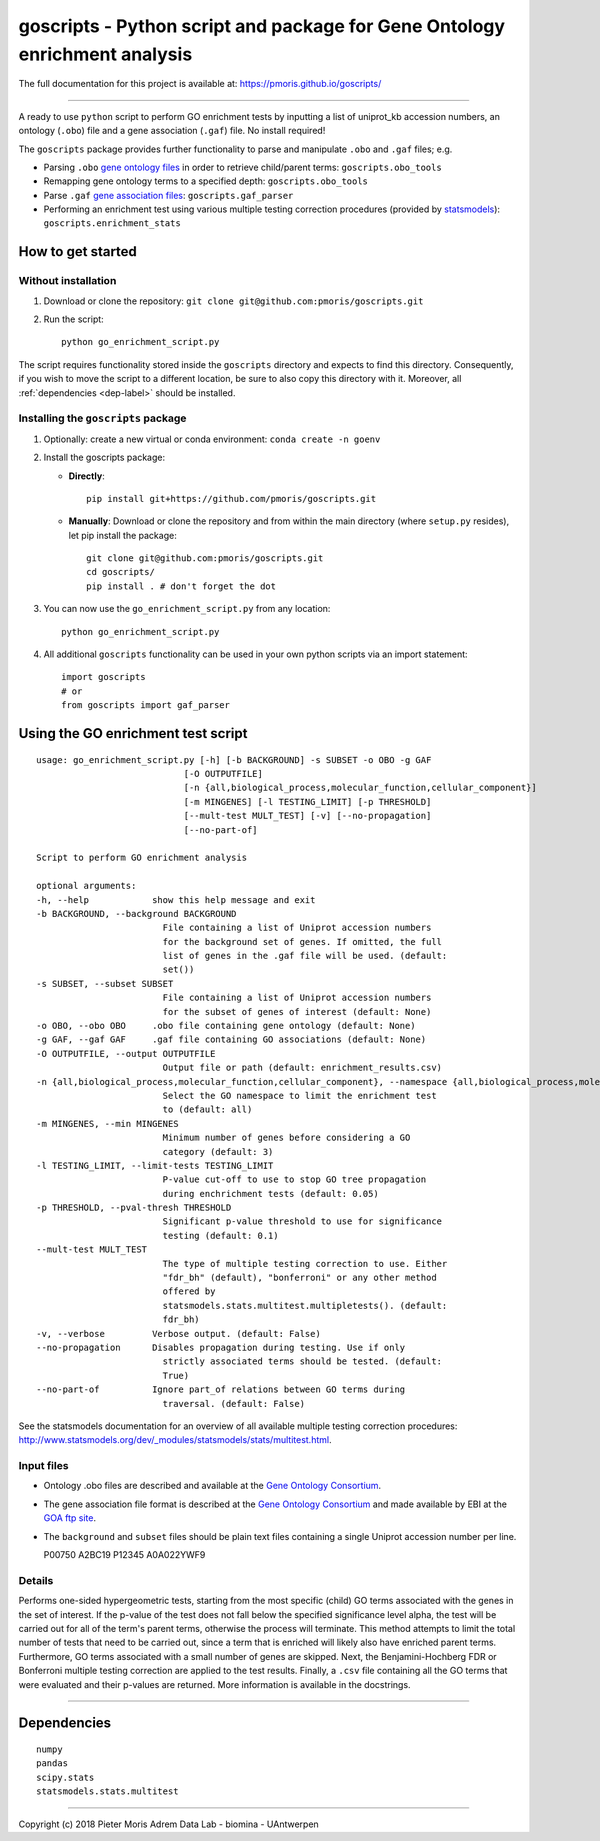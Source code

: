 goscripts - Python script and package for Gene Ontology enrichment analysis
===========================================================================

The full documentation for this project is available at: https://pmoris.github.io/goscripts/

--------------

A ready to use ``python`` script to perform GO enrichment tests by
inputting a list of uniprot\_kb accession numbers, an ontology
(``.obo``) file and a gene association (``.gaf``) file. No install required!

The ``goscripts`` package provides further functionality to parse and
manipulate ``.obo`` and ``.gaf`` files; e.g.

-  Parsing ``.obo`` `gene ontology files <http://www.geneontology.org/page/download-ontology>`_
   in order to retrieve child/parent terms: ``goscripts.obo_tools``
-  Remapping gene ontology terms to a specified depth: ``goscripts.obo_tools``
-  Parse ``.gaf`` `gene association files <http://www.geneontology.org/page/go-annotation-file-formats>`_:
   ``goscripts.gaf_parser``
-  Performing an enrichment test using various multiple testing correction
   procedures (provided by `statsmodels <http://www.statsmodels.org/dev/_modules/statsmodels/stats/multitest.html>`_): ``goscripts.enrichment_stats``

How to get started
------------------

Without installation
~~~~~~~~~~~~~~~~~~~~

1) Download or clone the repository:
   ``git clone git@github.com:pmoris/goscripts.git``
2) Run the script:
   ::

       python go_enrichment_script.py

The script requires functionality stored inside the ``goscripts`` directory
and expects to find this directory. Consequently, if you wish to move the
script to a different location, be sure to also copy this directory with it. Moreover, all :ref:`dependencies <dep-label>` should be installed.

Installing the ``goscripts`` package
~~~~~~~~~~~~~~~~~~~~~~~~~~~~~~~~~~~~

1) Optionally: create a new virtual or conda environment:
   ``conda create -n goenv``
2) Install the goscripts package:

   -  **Directly**:

      ::

          pip install git+https://github.com/pmoris/goscripts.git

   -  **Manually**: Download or clone the repository and from within the
      main directory (where ``setup.py`` resides), let pip install the
      package:

      ::

          git clone git@github.com:pmoris/goscripts.git
          cd goscripts/
          pip install . # don't forget the dot

3) You can now use the ``go_enrichment_script.py`` from any location:

   ::

       python go_enrichment_script.py

4) All additional ``goscripts`` functionality can be used in your own
   python scripts via an import statement:

   ::

       import goscripts
       # or
       from goscripts import gaf_parser

Using the GO enrichment test script
-----------------------------------

::

    usage: go_enrichment_script.py [-h] [-b BACKGROUND] -s SUBSET -o OBO -g GAF
                                [-O OUTPUTFILE]
                                [-n {all,biological_process,molecular_function,cellular_component}]
                                [-m MINGENES] [-l TESTING_LIMIT] [-p THRESHOLD]
                                [--mult-test MULT_TEST] [-v] [--no-propagation]
                                [--no-part-of]

    Script to perform GO enrichment analysis

    optional arguments:
    -h, --help            show this help message and exit
    -b BACKGROUND, --background BACKGROUND
                            File containing a list of Uniprot accession numbers
                            for the background set of genes. If omitted, the full
                            list of genes in the .gaf file will be used. (default:
                            set())
    -s SUBSET, --subset SUBSET
                            File containing a list of Uniprot accession numbers
                            for the subset of genes of interest (default: None)
    -o OBO, --obo OBO     .obo file containing gene ontology (default: None)
    -g GAF, --gaf GAF     .gaf file containing GO associations (default: None)
    -O OUTPUTFILE, --output OUTPUTFILE
                            Output file or path (default: enrichment_results.csv)
    -n {all,biological_process,molecular_function,cellular_component}, --namespace {all,biological_process,molecular_function,cellular_component}
                            Select the GO namespace to limit the enrichment test
                            to (default: all)
    -m MINGENES, --min MINGENES
                            Minimum number of genes before considering a GO
                            category (default: 3)
    -l TESTING_LIMIT, --limit-tests TESTING_LIMIT
                            P-value cut-off to use to stop GO tree propagation
                            during enchrichment tests (default: 0.05)
    -p THRESHOLD, --pval-thresh THRESHOLD
                            Significant p-value threshold to use for significance
                            testing (default: 0.1)
    --mult-test MULT_TEST
                            The type of multiple testing correction to use. Either
                            "fdr_bh" (default), "bonferroni" or any other method
                            offered by
                            statsmodels.stats.multitest.multipletests(). (default:
                            fdr_bh)
    -v, --verbose         Verbose output. (default: False)
    --no-propagation      Disables propagation during testing. Use if only
                            strictly associated terms should be tested. (default:
                            True)
    --no-part-of          Ignore part_of relations between GO terms during
                            traversal. (default: False)

See the statsmodels documentation for an overview of all available
multiple testing correction procedures:
http://www.statsmodels.org/dev/_modules/statsmodels/stats/multitest.html.

Input files
~~~~~~~~~~~

-  Ontology .obo files are described and available at the `Gene Ontology
   Consortium <http://www.geneontology.org/page/download-ontology>`__.
-  The gene association file format is described at the `Gene Ontology
   Consortium <http://www.geneontology.org/page/go-annotation-file-formats>`__
   and made available by EBI at the `GOA ftp
   site <https://www.ebi.ac.uk/GOA/downloads>`__.
-  The ``background`` and ``subset`` files should be plain text files
   containing a single Uniprot accession number per line.

   P00750 A2BC19 P12345 A0A022YWF9

Details
~~~~~~~

Performs one-sided hypergeometric tests, starting from the most specific
(child) GO terms associated with the genes in the set of interest. If
the p-value of the test does not fall below the specified significance
level alpha, the test will be carried out for all of the term's parent
terms, otherwise the process will terminate. This method attempts to
limit the total number of tests that need to be carried out, since a
term that is enriched will likely also have enriched parent terms.
Furthermore, GO terms associated with a small number of genes are
skipped. Next, the Benjamini-Hochberg FDR or Bonferroni multiple testing
correction are applied to the test results. Finally, a ``.csv`` file
containing all the GO terms that were evaluated and their p-values are
returned. More information is available in the docstrings.

--------------

.. _dep-label:

Dependencies
------------

::

    numpy
    pandas
    scipy.stats
    statsmodels.stats.multitest

--------------

Copyright (c) 2018 Pieter Moris Adrem Data Lab - biomina - UAntwerpen
